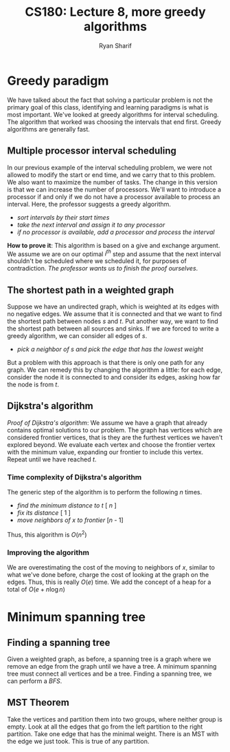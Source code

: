 #+AUTHOR: Ryan Sharif
#+TITLE: CS180: Lecture 8, more greedy algorithms
#+OPTIONS: toc:nil
#+LATEX_HEADER: \usepackage{amsthm}
#+LATEX_HEADER: \usepackage{mathtools}
#+LATEX_HEADER: \usepackage{tikz}
#+LaTeX_HEADER: \usepackage[T1]{fontenc}
#+LaTeX_HEADER: \usepackage{mathpazo}
#+LaTeX_HEADER: \linespread{1.05}
#+LaTeX_HEADER: \usepackage[scaled]{helvet}
#+LaTeX_HEADER: \usepackage{courier}
#+LATEX_HEADER: \usepackage{listings}
#+LaTeX_CLASS_OPTIONS: [letter,twoside,twocolumn]

* Greedy paradigm
We have talked about the fact that solving a particular problem is not
the primary goal of this class, identifying and learning paradigms is
what is most important.  We've looked at greedy algorithms for
interval scheduling. The algorithm that worked was choosing the
intervals that end first. Greedy algorithms are generally fast.

** Multiple processor interval scheduling
In our previous example of the interval scheduling problem, we were
not allowed to modify the start or end time, and we carry that to this
problem. We also want to maximize the number of tasks. The change in
this version is that we can increase the number of processors. We'll
want to introduce a processor if and only if we do not have a
processor available to process an interval. Here, the professor
suggests a greedy algorithm.

- /sort intervals by their start times/
- /take the next interval and assign it to any processor/
- /if no processor is available, add a processor and process the interval/

*How to prove it*: This algorithm is based on a give and exchange
argument.  We assume we are on our optimal /i^{th}/ step and assume
that the next interval shouldn't be scheduled where we scheduled it,
for purposes of contradiction. /The professor wants us to finish the
proof ourselves/.

** The shortest path in a weighted graph


\begin{figure}
\centering
\begin{tikzpicture}
\tikzstyle{every node}=[circle, draw]
\node (s) {s};
\node (a) [below left of = s] {a};
\node (b) [below right of = s] {b};
\node (c) [right of = b] {c};
\node (d) [below of = c] {d};
\node (e) [left of = d] {e};
\node (t) [below left of = e] {t};
\node (g) [above left of = t] {g};

\draw [-] (s) -- (a) -- (b) -- (c) -- (d) -- (e) -- (t) -- (g);
\draw [-] (b) -- (e);

\end{tikzpicture}
\caption{graph given in class}
\end{figure}

Suppose we have an undirected graph, which is weighted at its edges
with no negative edges.  We assume that it is connected and that we
want to find the shortest path between nodes $s$ and $t$. Put another
way, we want to find the shortest path between all sources and
sinks. If we are forced to write a greedy algorithm, we can consider
all edges of $s$.

- /pick a neighbor of $s$ and pick the edge that has the lowest weight/

But a problem with this approach is that there is only one path for
any graph. We can remedy this by changing the algorithm a little: for
each edge, consider the node it is connected to and consider its
edges, asking how far the node is from $t$.

** Dijkstra's algorithm

/Proof of Dijkstra's algorithm/: We assume we have a graph that
already contains optimal solutions to our problem. The graph
has vertices which are considered frontier vertices, that is
they are the furthest vertices we haven't explored beyond. We
evaluate each vertex and choose the frontier vertex with the
minimum value, expanding our frontier to include this vertex.
Repeat until we have reached $t$. 

*** Time complexity of Dijkstra's algorithm
The generic step of the algorithm is to perform the following
$n$ times.

- /find the minimum distance to/ $t$ [ $n$ ]
- /fix its distance/ [ 1 ]
- /move neighbors of $x$ to frontier/ [$n$ - 1]

Thus, this algorithm is $O(n^2)$

*** Improving the algorithm
We are overestimating the cost of the moving to neighbors of $x$,
similar to what we've done before, charge the cost of looking
at the graph on the edges. Thus, this is really $O(e)$ time. We
add the concept of a heap for a total of $O(e + n \log{n})$
* Minimum spanning tree
** Finding a spanning tree
Given a weighted graph, as before, a spanning tree is a graph where we
remove an edge from the graph until we have a tree.  A minimum
spanning tree must connect all vertices and be a tree. Finding a
spanning tree, we can perform a /BFS/.

** MST Theorem
Take the vertices and partition them into two groups, where neither
group is empty. Look at all the edges that go from the left partition
to the right partition. Take one edge that has the minimal weight.
There is an MST with the edge we just took. This is true of any
partition.
